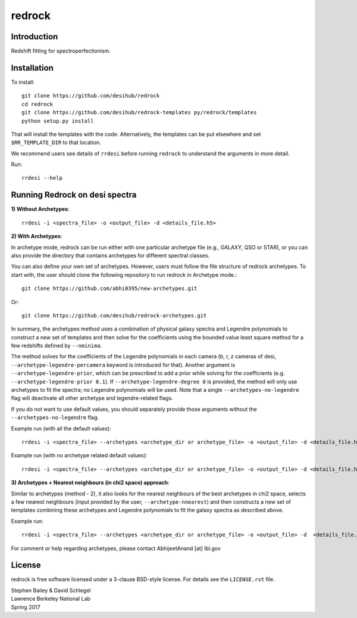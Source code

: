=======
redrock
=======

|Actions Status| |Coveralls Status| |Documentation Status|

.. |Actions Status| image:: https://github.com/desihub/redrock/workflows/CI/badge.svg
    :target: https://github.com/desihub/redrock/actions
    :alt: GitHub Actions CI Status

.. |Coveralls Status| image:: https://coveralls.io/repos/desihub/redrock/badge.svg
    :target: https://coveralls.io/github/desihub/redrock
    :alt: Test Coverage Status

.. |Documentation Status| image:: https://readthedocs.org/projects/redrock/badge/?version=latest
    :target: https://redrock.readthedocs.io/en/latest/
    :alt: Documentation Status

Introduction
------------

Redshift fitting for spectroperfectionism.

Installation
------------

To install::

    git clone https://github.com/desihub/redrock
    cd redrock
    git clone https://github.com/desihub/redrock-templates py/redrock/templates
    python setup.py install

That will install the templates with the code.  Alternatively, the templates
can be put elsewhere and set ``$RR_TEMPLATE_DIR`` to that location.

We recommend users see details of ``rrdesi`` before running ``redrock`` to understand the arguments in more detail.

Run::
    
    rrdesi --help

Running Redrock on desi spectra
-------------------------------

**1) Without Archetypes**::

    rrdesi -i <spectra_file> -o <output_file> -d <details_file.h5> 

**2) With Archetypes**::
    
In archetype mode, redrock can be run either with one particular archetype file (e.g., GALAXY, QSO or STAR), or you can also provide the directory that contains archetypes for different spectral classes.

You can also define your own set of archetypes. However, users must follow the file structure of redrock archetypes. To start with, the user should clone the following repository to run redrock in Archetype mode.::

    git clone https://github.com/abhi0395/new-archetypes.git

Or::

    git clone https://github.com/desihub/redrock-archetypes.git

In summary, the archetypes method uses a combination of physical galaxy spectra and Legendre polynomials to construct a new set of templates and then solve for the coefficients using the bounded value least square method for a few redshifts defined by ``--nminima``. 

The method solves for the coefficients of the Legendre polynomials in each camera (b, r, z cameras of desi, ``--archetype-legendre-percamera`` keyword is introduced for that). Another argument is ``--archetype-legendre-prior``, which can be prescribed to add a prior while solving for the coefficients (e.g. ``--archetype-legendre-prior 0.1``). If ``--archetype-legendre-degree 0`` is provided, the method will only use archetypes to fit the spectra; no Legendre polynomials will be used. Note that a single ``--archetypes-no-legendre`` flag will deactivate all other archetype and legendre-related flags. 

If you do not want to use default values, you should separately provide those arguments without the ``--archetypes-no-legendre`` flag.

Example run (with all the default values)::
    
    rrdesi -i <spectra_file> --archetypes <archetype_dir or archetype_file> -o <output_file> -d <details_file.h5> 

Example run (with no archetype related default values)::
    
    rrdesi -i <spectra_file> --archetypes <archetype_dir or archetype_file> -o <output_file> -d <details_file.h5> --archetypes-no-legendre

**3) Archetypes + Nearest neighbours (in chi2 space) approach**::

Similar to archetypes (method - 2), it also looks for the nearest neighbours of the best archetypes in chi2 space, selects a few nearest neighbours (input provided by the user, ``--archetype-nnearest``) and then constructs a new set of templates combining these archetypes and Legendre polynomials to fit the galaxy spectra as described above. 

Example run::
        
    rrdesi -i <spectra_file> --archetypes <archetype_dir or archetype_file> -o <output_file> -d  <details_file.h5> --archetype-nnearest 2 

For comment or help regarding archetypes, please contact AbhijeetAnand [at] lbl.gov


License
-------

redrock is free software licensed under a 3-clause BSD-style license. For details see
the ``LICENSE.rst`` file.

| Stephen Bailey & David Schlegel
| Lawrence Berkeley National Lab
| Spring 2017
